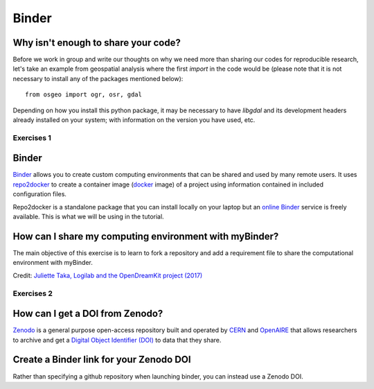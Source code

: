 Binder
======

.. questions::

   - Why sharing code is not sufficient?
   - How to share computational environment?
   - What is Binder?
   - How to binderize my python repository?
   - How to publish my python repository?

.. objectives::

   - Learn about reproducible computational environments
   - Learn to create and share custom computing environments with myBinder
   - Learn to get a DOI from zenodo for a repository.



Why isn't enough to share your code?
------------------------------------

Before we work in group and write our thoughts on why we need more than sharing our codes for reproducible research, let's take an example from geospatial analysis where the first `import` in the code would be (please note that it is not necessary to install any of the packages mentioned below): 


::

   from osgeo import ogr, osr, gdal


Depending on how you install this python package, it may be necessary to have `libgdal` and its development headers already installed on your system; with information on the version you have used, etc. 


Exercises 1
~~~~~~~~~~~

.. challenge:: Binder-1 (10 mn)

   Lea is a PhD student in computational biology and after 2 years of intensive work, she is finally ready to publish her first paper. The code she has used for analyzing her data is available on github but her supervisor who is an advocate of Open Science told her that sharing code is not sufficient.

   1. Why isn't enough to share your code?

   We form small groups (4-5 persons) and discuss in groups. If the workshop is online, each group will join a breakout room.

   Each group write a summary (bullet points) of the discussion in the workshop shared document (the link will be provided by your instructors).


Binder
------

`Binder <https://mybinder.readthedocs.io/en/latest/>`__ allows you to create custom computing environments that can be shared and used by many remote users. It uses  `repo2docker <https://repo2docker.readthedocs.io/en/latest/>`__  to create a container image (`docker <https://www.docker.com/>`__ image) of a project using information contained in included configuration files.

Repo2docker is a standalone package that you can install locally on your laptop but an `online Binder <https://mybinder.org/>`__ service is freely available. This is what we will be using in the tutorial.

How can I share my computing environment with myBinder?
-------------------------------------------------------

The main objective of this exercise is to learn to fork a repository and add a requirement file to share the computational environment with myBinder.


.. image:: https://opendreamkit.org/public/images/use-cases/reproducible_logbook.png

Credit: `Juliette Taka, Logilab and the OpenDreamKit project (2017) <https://opendreamkit.org/2017/11/02/use-case-publishing-reproducible-notebooks/>`_



Exercises 2
~~~~~~~~~~~

.. challenge:: Binder-2 (15 mn)

   1. Fork `the following github repository
      <https://github.com/coderefinery/binder-exercise>`_. In the top-right corner of the page, click Fork.

      .. image:: https://docs.github.com/assets/images/help/repository/fork_button.jpg

   2. Follow instruction given `here <https://coderefinery.github.io/jupyter/06-sharing/#exercise-making-your-notebooks-reproducible-by-anyone-via-binder>`__ to share the forked repository via `Binder <https://mybinder.org/>`_.

How can I get a DOI from Zenodo?
---------------------------------

`Zenodo <https://about.zenodo.org/>`__ is a general purpose open-access repository built and operated by `CERN <https://home.cern/>`__ and `OpenAIRE <https://www.openaire.eu/>`__ that allows researchers to archive and get a `Digital Object Identifier (DOI) <https://www.doi.org/>`__ to data that they share.

.. challenge:: Binder-3 (optional)

  **Everything you deposit on Zenodo is meant to be kept (long-term archive) so we recommend to use a repository you really wish to archive for this exercise.**

  1. **Link GitHub with Zenodo**:

    - Go to `https://zenodo.org <https://zenodo.org>`_
    - Log in to Zenodo with your GitHub account. Be aware that you may need to authorize Zenodo application (Zenodo will redirect you back to GitHub for Authorization)
    - Choose the repository webhooks options
    - From the drop-down menu next to your email address at the top of the page, select GitHub.
    - You will be presented with a list of all your Github repositories

  2. **Archiving a repo**:

    - Select a repository you want to archive on Zenodo.
    - Toggle the "on" button next to the repository ou need to archive.
    - Click on the Repo that you want to reserve.
    - Click on Create release button at the top of the page. Zenodo will redirect you back to GitHub’s repo page to generate a release 

  3. **Trigger Zenodo to Archive your repository**

    - Go to GitHub and create a release. Zenodo will automatically download a .zip-ball of each new release and register a DOI. 
    - If this is the first release of your code then you should give it a version number of v1.0.0. Add description for your release then click the Publish release button.
    - Zenodo takes an archive of your GitHub repository each time you create a new Release

  4.  **To ensure that everything is working**:

    - Go to https://zenodo.org/account/settings/github/,  or the Upload page (https://zenodo.org/deposit), you will find your repo is listed 
    - Click on the repo, Zenodo will redirect you to a page that contains a DOI for your repo will the information that you added to the repo. 
    - You can edit the archive on Zenodo and/or publish a new version of your software.
    - It is recommended that you add a description for your repo and fill in other metadata in the edit page. 
    - Your code is now published on a Github public repository and archived on Zenodo. 
    - Update the README file in your repository with the newly created zenodo badge.


Create a Binder link for your Zenodo DOI
----------------------------------------

Rather than specifying a github repository when launching binder, you can instead use a Zenodo DOI. 

.. challenge:: Binder-4 (10 mn)

  We will be using an existing Zenodo DOI `10.5281/zenodo.3886864 <https://doi.org/10.5281/zenodo.3247652>`_ to start myBinder:

    - Go to `https://mybinder.org <https://mybinder.org>`__ and fill information using Zenodo DOI (as shown on the figure below)

    .. image:: https://miro.medium.com/max/1050/1*xOABVY2hNtVmjV5-LXreFw.gif

    - You can also get Binder badge and update the README file in the repository. It is good practice to add both the zenodo badge and the corresponding binder badge.


.. keypoints::

   - Sharing reproducible computational environments
   - myBinder
   - Zenodo DOI
